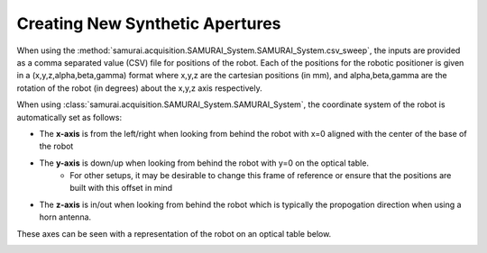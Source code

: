 Creating New Synthetic Apertures
==================================

When using the :method:`samurai.acquisition.SAMURAI_System.SAMURAI_System.csv_sweep`, the inputs are provided as a comma separated value (CSV) file for positions of the robot.
Each of the positions for the robotic positioner is given in a (x,y,z,alpha,beta,gamma) format where x,y,z are the cartesian positions (in mm), and alpha,beta,gamma are the rotation
of the robot (in degrees) about the x,y,z axis respectively.

When using :class:`samurai.acquisition.SAMURAI_System.SAMURAI_System`, the coordinate system of the robot is automatically set as follows:

- The **x-axis** is from the left/right when looking from behind the robot with x=0 aligned with the center of the base of the robot 
- The **y-axis** is down/up when looking from behind the robot with y=0 on the optical table.
        - For other setups, it may be desirable to change this frame of reference or ensure that the positions are built with this offset in mind
- The **z-axis** is in/out when looking from behind the robot which is typically the propogation direction when using a horn antenna.

These axes can be seen with a representation of the robot on an optical table below.

.. image:: ./external_data/table_layout.png
